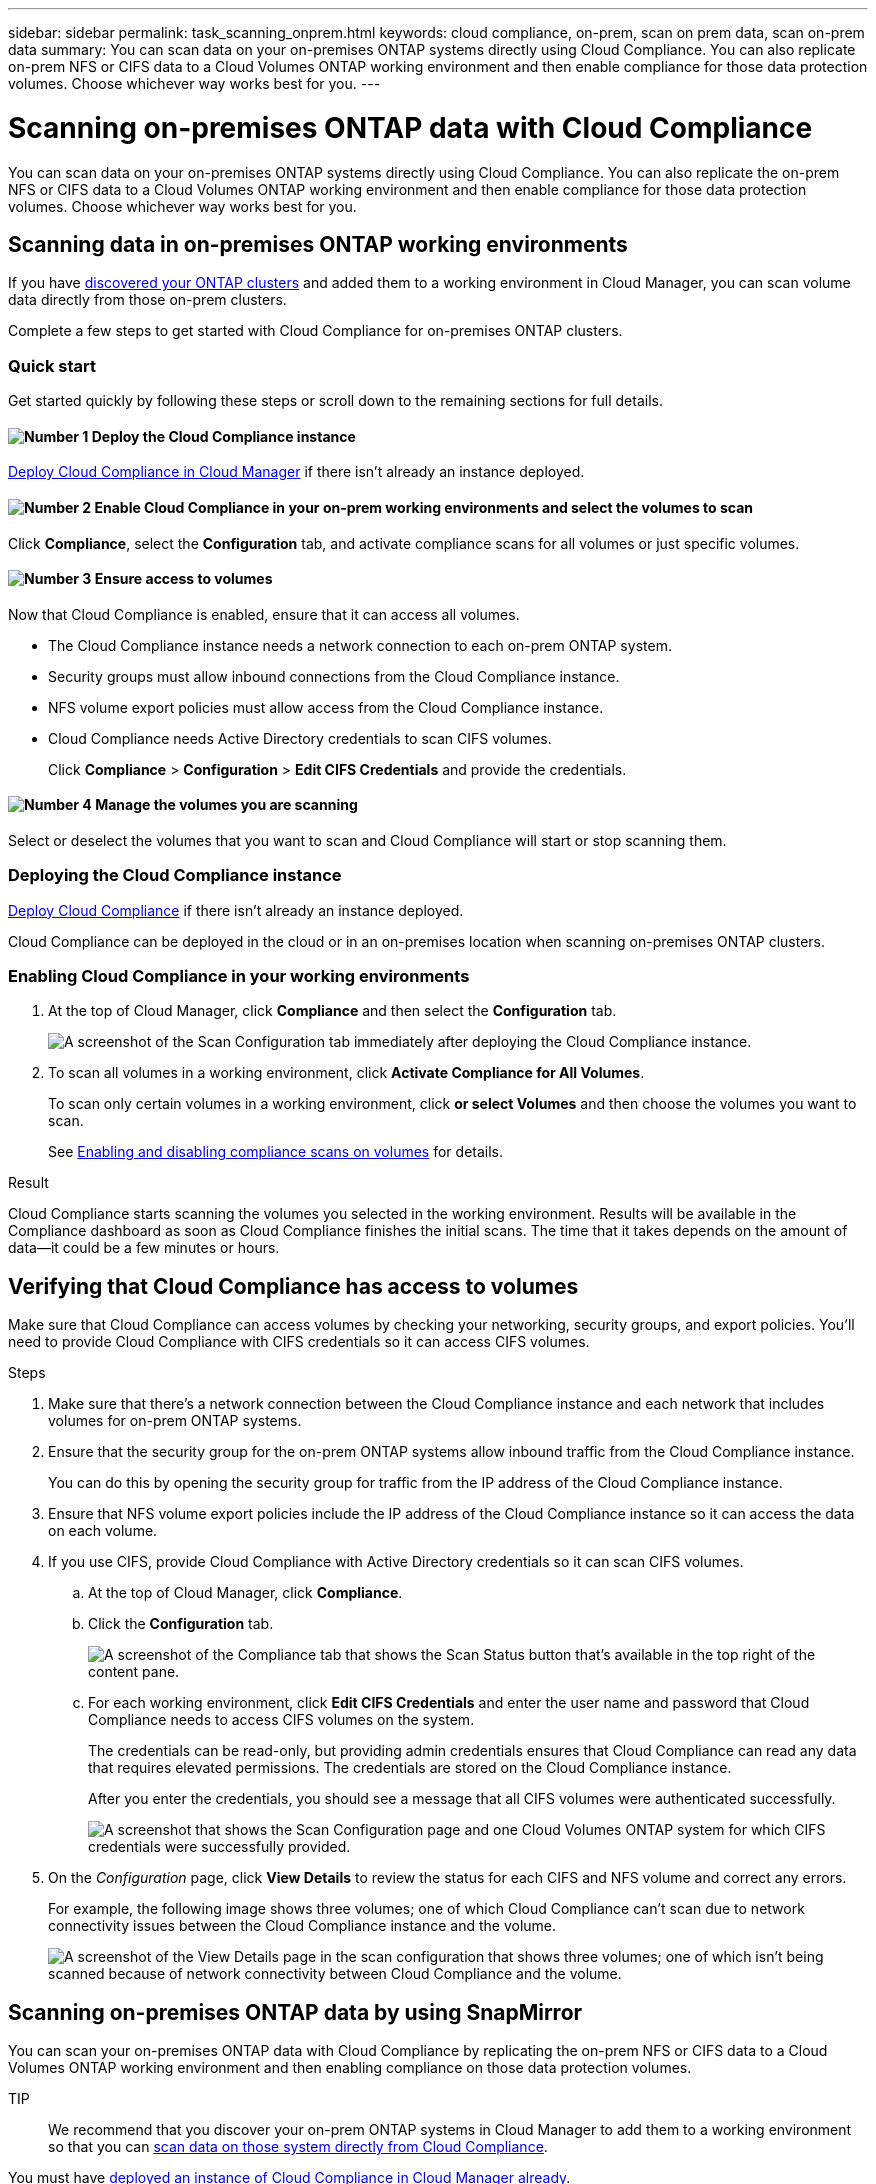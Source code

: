 ---
sidebar: sidebar
permalink: task_scanning_onprem.html
keywords: cloud compliance, on-prem, scan on prem data, scan on-prem data
summary: You can scan data on your on-premises ONTAP systems directly using Cloud Compliance. You can also replicate on-prem NFS or CIFS data to a Cloud Volumes ONTAP working environment and then enable compliance for those data protection volumes. Choose whichever way works best for you.
---

= Scanning on-premises ONTAP data with Cloud Compliance
:hardbreaks:
:nofooter:
:icons: font
:linkattrs:
:imagesdir: ./media/

[.lead]
You can scan data on your on-premises ONTAP systems directly using Cloud Compliance. You can also replicate the on-prem NFS or CIFS data to a Cloud Volumes ONTAP working environment and then enable compliance for those data protection volumes. Choose whichever way works best for you.

== Scanning data in on-premises ONTAP working environments

If you have link:task_discovering_ontap.html[discovered your ONTAP clusters^] and added them to a working environment in Cloud Manager, you can scan volume data directly from those on-prem clusters.

Complete a few steps to get started with Cloud Compliance for on-premises ONTAP clusters.

=== Quick start

Get started quickly by following these steps or scroll down to the remaining sections for full details.

==== image:number1.png[Number 1] Deploy the Cloud Compliance instance

[role="quick-margin-para"]
link:task_deploy_cloud_compliance.html[Deploy Cloud Compliance in Cloud Manager^] if there isn't already an instance deployed.

==== image:number2.png[Number 2] Enable Cloud Compliance in your on-prem working environments and select the volumes to scan

[role="quick-margin-para"]
Click *Compliance*, select the *Configuration* tab, and activate compliance scans for all volumes or just specific volumes.

==== image:number3.png[Number 3] Ensure access to volumes

[role="quick-margin-para"]
Now that Cloud Compliance is enabled, ensure that it can access all volumes.

[role="quick-margin-list"]
* The Cloud Compliance instance needs a network connection to each on-prem ONTAP system.
* Security groups must allow inbound connections from the Cloud Compliance instance.
* NFS volume export policies must allow access from the Cloud Compliance instance.
* Cloud Compliance needs Active Directory credentials to scan CIFS volumes.
+
Click *Compliance* > *Configuration* > *Edit CIFS Credentials* and provide the credentials.

==== image:number4.png[Number 4]  Manage the volumes you are scanning

[role="quick-margin-para"]
Select or deselect the volumes that you want to scan and Cloud Compliance will start or stop scanning them.

=== Deploying the Cloud Compliance instance

link:task_deploy_cloud_compliance.html[Deploy Cloud Compliance^] if there isn't already an instance deployed.

Cloud Compliance can be deployed in the cloud or in an on-premises location when scanning on-premises ONTAP clusters.

=== Enabling Cloud Compliance in your working environments

. At the top of Cloud Manager, click *Compliance* and then select the *Configuration* tab.
+
image:screenshot_compliance_ontap_we_scan_config.png[A screenshot of the Scan Configuration tab immediately after deploying the Cloud Compliance instance.]

. To scan all volumes in a working environment, click *Activate Compliance for All Volumes*.
+
To scan only certain volumes in a working environment, click *or select Volumes* and then choose the volumes you want to scan.
+
See link:task_getting_started_compliance.html#enabling-and-disabling-compliance-scans-on-volumes[Enabling and disabling compliance scans on volumes] for details.

.Result

Cloud Compliance starts scanning the volumes you selected in the working environment. Results will be available in the Compliance dashboard as soon as Cloud Compliance finishes the initial scans. The time that it takes depends on the amount of data--it could be a few minutes or hours.

== Verifying that Cloud Compliance has access to volumes

Make sure that Cloud Compliance can access volumes by checking your networking, security groups, and export policies. You'll need to provide Cloud Compliance with CIFS credentials so it can access CIFS volumes.

.Steps

. Make sure that there's a network connection between the Cloud Compliance instance and each network that includes volumes for on-prem ONTAP systems.

. Ensure that the security group for the on-prem ONTAP systems allow inbound traffic from the Cloud Compliance instance.
+
You can do this by opening the security group for traffic from the IP address of the Cloud Compliance instance.

. Ensure that NFS volume export policies include the IP address of the Cloud Compliance instance so it can access the data on each volume.

. If you use CIFS, provide Cloud Compliance with Active Directory credentials so it can scan CIFS volumes.

.. At the top of Cloud Manager, click *Compliance*.

.. Click the *Configuration* tab.
+
image:screenshot_cifs_credentials.gif[A screenshot of the Compliance tab that shows the Scan Status button that's available in the top right of the content pane.]

.. For each working environment, click *Edit CIFS Credentials* and enter the user name and password that Cloud Compliance needs to access CIFS volumes on the system.
+
The credentials can be read-only, but providing admin credentials ensures that Cloud Compliance can read any data that requires elevated permissions. The credentials are stored on the Cloud Compliance instance.
+
After you enter the credentials, you should see a message that all CIFS volumes were authenticated successfully.
+
image:screenshot_cifs_status.gif[A screenshot that shows the Scan Configuration page and one Cloud Volumes ONTAP system for which CIFS credentials were successfully provided.]

. On the _Configuration_ page, click *View Details* to review the status for each CIFS and NFS volume and correct any errors.
+
For example, the following image shows three volumes; one of which Cloud Compliance can't scan due to network connectivity issues between the Cloud Compliance instance and the volume.
+
image:screenshot_compliance_volume_details.gif[A screenshot of the View Details page in the scan configuration that shows three volumes; one of which isn't being scanned because of network connectivity between Cloud Compliance and the volume.]

== Scanning on-premises ONTAP data by using SnapMirror

You can scan your on-premises ONTAP data with Cloud Compliance by replicating the on-prem NFS or CIFS data to a Cloud Volumes ONTAP working environment and then enabling compliance on those data protection volumes.

TIP:: We recommend that you discover your on-prem ONTAP systems in Cloud Manager to add them to a working environment so that you can  link:task_scanning_onprem.html#scanning-data-in-on-premises-ontap-working-environments[scan data on those system directly from Cloud Compliance].

You must have link:task_deploy_cloud_compliance.html[deployed an instance of Cloud Compliance in Cloud Manager already^].

.Steps

. From Cloud Manager, create a SnapMirror relationship between the on-premises ONTAP cluster and Cloud Volumes ONTAP.

.. https://docs.netapp.com/us-en/occm/task_discovering_ontap.html[Discover the on-premises cluster in Cloud Manager^].

.. https://docs.netapp.com/us-en/occm/task_replicating_data.html[Create a SnapMirror replication between the on-premises ONTAP cluster and Cloud Volumes ONTAP from Cloud Manager^].

.	From Cloud Manager, activate Cloud Compliance on the Cloud Volumes ONTAP working environment that contains the SnapMirror data:
.. Click *Canvas*.
.. Select the working environment that contains the SnapMirror data and click *Enable Compliance*.
+
link:task_getting_started_compliance.html[Click here if you need help with enabling Cloud Compliance on a Cloud Volumes ONTAP system^].

. Click the *Enable Access to DP volumes* button at the top of the _Configuration_ page so that Cloud Compliance can access the DP volumes.
+
NFS volumes are enabled, but CIFS volumes require that you enter Active Directory Admin credentials.

. Activate each DP volume that you want to scan, or use the *Activate Compliance for all Volumes* control to enable all volumes, including all DP volumes.

See link:task_getting_started_compliance.html#scanning-data-protection-volumes[Scanning data protection volumes^] for more information.
